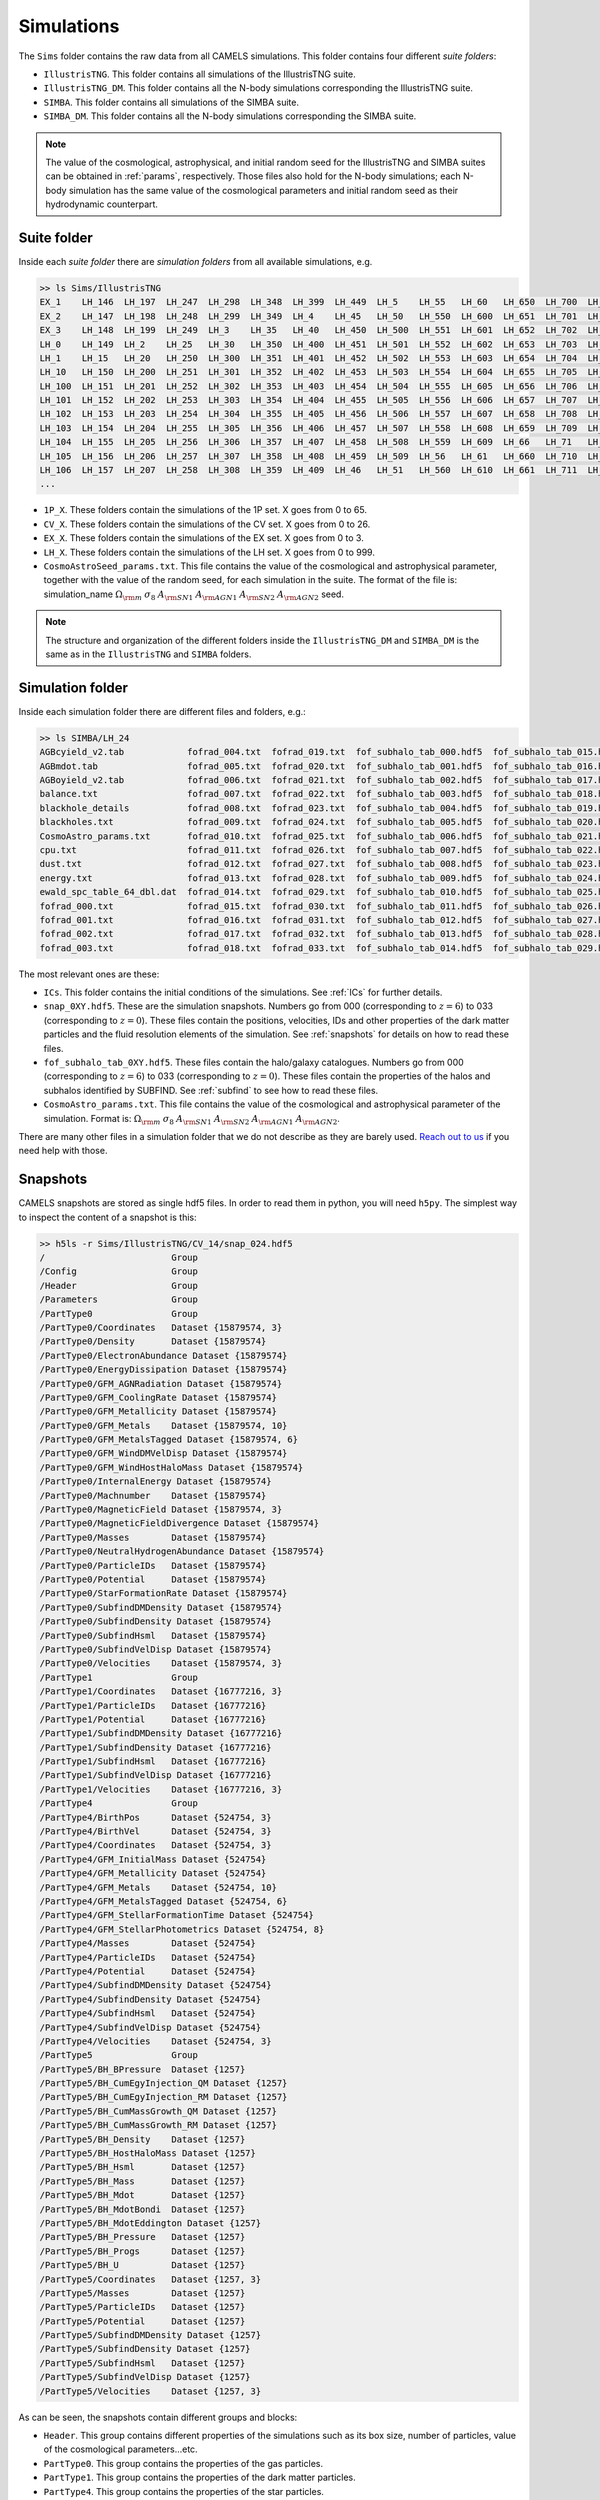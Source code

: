 .. _snapshots:

***********
Simulations
***********

The ``Sims`` folder contains the raw data from all CAMELS simulations. This folder contains four different `suite folders`:

- ``IllustrisTNG``. This folder contains all simulations of the IllustrisTNG suite.
- ``IllustrisTNG_DM``. This folder contains all the N-body simulations corresponding the IllustrisTNG suite.
- ``SIMBA``. This folder contains all simulations of the SIMBA suite. 
- ``SIMBA_DM``. This folder contains all the N-body simulations corresponding the SIMBA suite.

.. - ``times.txt``. This file contains the scale factors of the simulations (with the exception of the last snapshot at :math:`z=0`). This file is used by both the GIZMO and AREPO codes to write snapshots at these times.

.. Note::
  
   The value of the cosmological, astrophysical, and initial random seed for the IllustrisTNG and SIMBA suites can be obtained in :ref:`params`, respectively. Those files also hold for the N-body simulations; each N-body simulation has the same value of the cosmological parameters and initial random seed as their hydrodynamic counterpart.

Suite folder
~~~~~~~~~~~~
  
Inside each `suite folder` there are `simulation folders` from all available simulations, e.g.

.. code-block:: bash

   >> ls Sims/IllustrisTNG
   EX_1    LH_146  LH_197  LH_247  LH_298  LH_348  LH_399  LH_449  LH_5    LH_55   LH_60   LH_650  LH_700  LH_751  LH_801  LH_852  LH_902  LH_953
   EX_2    LH_147  LH_198  LH_248  LH_299  LH_349  LH_4    LH_45   LH_50   LH_550  LH_600  LH_651  LH_701  LH_752  LH_802  LH_853  LH_903  LH_954
   EX_3    LH_148  LH_199  LH_249  LH_3    LH_35   LH_40   LH_450  LH_500  LH_551  LH_601  LH_652  LH_702  LH_753  LH_803  LH_854  LH_904  LH_955
   LH_0    LH_149  LH_2    LH_25   LH_30   LH_350  LH_400  LH_451  LH_501  LH_552  LH_602  LH_653  LH_703  LH_754  LH_804  LH_855  LH_905  LH_956
   LH_1    LH_15   LH_20   LH_250  LH_300  LH_351  LH_401  LH_452  LH_502  LH_553  LH_603  LH_654  LH_704  LH_755  LH_805  LH_856  LH_906  LH_957
   LH_10   LH_150  LH_200  LH_251  LH_301  LH_352  LH_402  LH_453  LH_503  LH_554  LH_604  LH_655  LH_705  LH_756  LH_806  LH_857  LH_907  LH_958
   LH_100  LH_151  LH_201  LH_252  LH_302  LH_353  LH_403  LH_454  LH_504  LH_555  LH_605  LH_656  LH_706  LH_757  LH_807  LH_858  LH_908  LH_959
   LH_101  LH_152  LH_202  LH_253  LH_303  LH_354  LH_404  LH_455  LH_505  LH_556  LH_606  LH_657  LH_707  LH_758  LH_808  LH_859  LH_909  LH_96
   LH_102  LH_153  LH_203  LH_254  LH_304  LH_355  LH_405  LH_456  LH_506  LH_557  LH_607  LH_658  LH_708  LH_759  LH_809  LH_86   LH_91   LH_960
   LH_103  LH_154  LH_204  LH_255  LH_305  LH_356  LH_406  LH_457  LH_507  LH_558  LH_608  LH_659  LH_709  LH_76   LH_81   LH_860  LH_910  LH_961
   LH_104  LH_155  LH_205  LH_256  LH_306  LH_357  LH_407  LH_458  LH_508  LH_559  LH_609  LH_66   LH_71   LH_760  LH_810  LH_861  LH_911  LH_962
   LH_105  LH_156  LH_206  LH_257  LH_307  LH_358  LH_408  LH_459  LH_509  LH_56   LH_61   LH_660  LH_710  LH_761  LH_811  LH_862  LH_912  LH_963
   LH_106  LH_157  LH_207  LH_258  LH_308  LH_359  LH_409  LH_46   LH_51   LH_560  LH_610  LH_661  LH_711  LH_762  LH_812  LH_863  LH_913  LH_964
   ...

- ``1P_X``. These folders contain the simulations of the 1P set. X goes from 0 to 65.
- ``CV_X``. These folders contain the simulations of the CV set. X goes from 0 to 26.
- ``EX_X``. These folders contain the simulations of the EX set. X goes from 0 to 3.
- ``LH_X``. These folders contain the simulations of the LH set. X goes from 0 to 999.
- ``CosmoAstroSeed_params.txt``. This file contains the value of the cosmological and astrophysical parameter, together with the value of the random seed, for each simulation in the suite. The format of the file is: simulation_name :math:`\Omega_{\rm m}`  :math:`\sigma_8`  :math:`A_{\rm SN1}`  :math:`A_{\rm AGN1}`  :math:`A_{\rm SN2}`  :math:`A_{\rm AGN2}` seed.

.. Note::

   The structure and organization of the different folders inside the ``IllustrisTNG_DM`` and ``SIMBA_DM`` is the same as in the ``IllustrisTNG`` and ``SIMBA`` folders.

Simulation folder
~~~~~~~~~~~~~~~~~
   
Inside each simulation folder there are different files and folders, e.g.:

.. code-block:: bash

   >> ls SIMBA/LH_24
   AGBcyield_v2.tab            fofrad_004.txt  fofrad_019.txt  fof_subhalo_tab_000.hdf5  fof_subhalo_tab_015.hdf5  fof_subhalo_tab_030.hdf5  OUTPUT.err             snap_009.hdf5  snap_024.hdf5
   AGBmdot.tab                 fofrad_005.txt  fofrad_020.txt  fof_subhalo_tab_001.hdf5  fof_subhalo_tab_016.hdf5  fof_subhalo_tab_031.hdf5  OUTPUT.o24             snap_010.hdf5  snap_025.hdf5
   AGBoyield_v2.tab            fofrad_006.txt  fofrad_021.txt  fof_subhalo_tab_002.hdf5  fof_subhalo_tab_017.hdf5  fof_subhalo_tab_032.hdf5  OUTPUT.o632254         snap_011.hdf5  snap_026.hdf5
   balance.txt                 fofrad_007.txt  fofrad_022.txt  fof_subhalo_tab_003.hdf5  fof_subhalo_tab_018.hdf5  fof_subhalo_tab_033.hdf5  parameters-usedvalues  snap_012.hdf5  snap_027.hdf5
   blackhole_details           fofrad_008.txt  fofrad_023.txt  fof_subhalo_tab_004.hdf5  fof_subhalo_tab_019.hdf5  GIZMO.param               script.sh              snap_013.hdf5  snap_028.hdf5
   blackholes.txt              fofrad_009.txt  fofrad_024.txt  fof_subhalo_tab_005.hdf5  fof_subhalo_tab_020.hdf5  GIZMO.param-usedvalues    sfr.txt                snap_014.hdf5  snap_029.hdf5
   CosmoAstro_params.txt       fofrad_010.txt  fofrad_025.txt  fof_subhalo_tab_006.hdf5  fof_subhalo_tab_021.hdf5  gizmo-simba               snap_000.hdf5          snap_015.hdf5  snap_030.hdf5
   cpu.txt                     fofrad_011.txt  fofrad_026.txt  fof_subhalo_tab_007.hdf5  fof_subhalo_tab_022.hdf5  GRACKLE_INFO              snap_001.hdf5          snap_016.hdf5  snap_031.hdf5
   dust.txt                    fofrad_012.txt  fofrad_027.txt  fof_subhalo_tab_008.hdf5  fof_subhalo_tab_023.hdf5  grids                     snap_002.hdf5          snap_017.hdf5  snap_032.hdf5
   energy.txt                  fofrad_013.txt  fofrad_028.txt  fof_subhalo_tab_009.hdf5  fof_subhalo_tab_024.hdf5  ICs                       snap_003.hdf5          snap_018.hdf5  snap_033.hdf5
   ewald_spc_table_64_dbl.dat  fofrad_014.txt  fofrad_029.txt  fof_subhalo_tab_010.hdf5  fof_subhalo_tab_025.hdf5  info.txt                  snap_004.hdf5          snap_019.hdf5  spcool_tables
   fofrad_000.txt              fofrad_015.txt  fofrad_030.txt  fof_subhalo_tab_011.hdf5  fof_subhalo_tab_026.hdf5  logfile                   snap_005.hdf5          snap_020.hdf5  timebin.txt
   fofrad_001.txt              fofrad_016.txt  fofrad_031.txt  fof_subhalo_tab_012.hdf5  fof_subhalo_tab_027.hdf5  OUTPUT                    snap_006.hdf5          snap_021.hdf5  timings.txt
   fofrad_002.txt              fofrad_017.txt  fofrad_032.txt  fof_subhalo_tab_013.hdf5  fof_subhalo_tab_028.hdf5  OUTPUT.e24                snap_007.hdf5          snap_022.hdf5  TREECOOL
   fofrad_003.txt              fofrad_018.txt  fofrad_033.txt  fof_subhalo_tab_014.hdf5  fof_subhalo_tab_029.hdf5  OUTPUT.e632254            snap_008.hdf5          snap_023.hdf5  variable_wind_scaling.txt

The most relevant ones are these:

- ``ICs``. This folder contains the initial conditions of the simulations. See :ref:`ICs` for further details.

- ``snap_0XY.hdf5``. These are the simulation snapshots. Numbers go from 000 (corresponding to :math:`z=6`) to 033 (corresponding to :math:`z=0`). These files contain the positions, velocities, IDs and other properties of the dark matter particles and the fluid resolution elements of the simulation. See :ref:`snapshots` for details on how to read these files.
  
- ``fof_subhalo_tab_0XY.hdf5``. These files contain the halo/galaxy catalogues. Numbers go from 000 (corresponding to :math:`z=6`) to 033 (corresponding to :math:`z=0`). These files contain the properties of the halos and subhalos identified by SUBFIND. See :ref:`subfind` to see how to read these files.

- ``CosmoAstro_params.txt``. This file contains the value of the cosmological and astrophysical parameter of the simulation. Format is: :math:`\Omega_{\rm m}`  :math:`\sigma_8`  :math:`A_{\rm SN1}`  :math:`A_{\rm SN2}`   :math:`A_{\rm AGN1}`   :math:`A_{\rm AGN2}`.

.. _Reach out to us: camel.simulations@gmail.com
  
There are many other files in a simulation folder that we do not describe as they are barely used. `Reach out to us`_ if you need help with those.


Snapshots
~~~~~~~~~

CAMELS snapshots are stored as single hdf5 files. In order to read them in python, you will need ``h5py``. The simplest way to inspect the content of a snapshot is this:

.. code-block:: bash

   >> h5ls -r Sims/IllustrisTNG/CV_14/snap_024.hdf5
   /                        Group
   /Config                  Group
   /Header                  Group
   /Parameters              Group
   /PartType0               Group
   /PartType0/Coordinates   Dataset {15879574, 3}
   /PartType0/Density       Dataset {15879574}
   /PartType0/ElectronAbundance Dataset {15879574}
   /PartType0/EnergyDissipation Dataset {15879574}
   /PartType0/GFM_AGNRadiation Dataset {15879574}
   /PartType0/GFM_CoolingRate Dataset {15879574}
   /PartType0/GFM_Metallicity Dataset {15879574}
   /PartType0/GFM_Metals    Dataset {15879574, 10}
   /PartType0/GFM_MetalsTagged Dataset {15879574, 6}
   /PartType0/GFM_WindDMVelDisp Dataset {15879574}
   /PartType0/GFM_WindHostHaloMass Dataset {15879574}
   /PartType0/InternalEnergy Dataset {15879574}
   /PartType0/Machnumber    Dataset {15879574}
   /PartType0/MagneticField Dataset {15879574, 3}
   /PartType0/MagneticFieldDivergence Dataset {15879574}
   /PartType0/Masses        Dataset {15879574}
   /PartType0/NeutralHydrogenAbundance Dataset {15879574}
   /PartType0/ParticleIDs   Dataset {15879574}
   /PartType0/Potential     Dataset {15879574}
   /PartType0/StarFormationRate Dataset {15879574}
   /PartType0/SubfindDMDensity Dataset {15879574}
   /PartType0/SubfindDensity Dataset {15879574}
   /PartType0/SubfindHsml   Dataset {15879574}
   /PartType0/SubfindVelDisp Dataset {15879574}
   /PartType0/Velocities    Dataset {15879574, 3}
   /PartType1               Group
   /PartType1/Coordinates   Dataset {16777216, 3}
   /PartType1/ParticleIDs   Dataset {16777216}
   /PartType1/Potential     Dataset {16777216}
   /PartType1/SubfindDMDensity Dataset {16777216}
   /PartType1/SubfindDensity Dataset {16777216}
   /PartType1/SubfindHsml   Dataset {16777216}
   /PartType1/SubfindVelDisp Dataset {16777216}
   /PartType1/Velocities    Dataset {16777216, 3}
   /PartType4               Group
   /PartType4/BirthPos      Dataset {524754, 3}
   /PartType4/BirthVel      Dataset {524754, 3}
   /PartType4/Coordinates   Dataset {524754, 3}
   /PartType4/GFM_InitialMass Dataset {524754}
   /PartType4/GFM_Metallicity Dataset {524754}
   /PartType4/GFM_Metals    Dataset {524754, 10}
   /PartType4/GFM_MetalsTagged Dataset {524754, 6}
   /PartType4/GFM_StellarFormationTime Dataset {524754}
   /PartType4/GFM_StellarPhotometrics Dataset {524754, 8}
   /PartType4/Masses        Dataset {524754}
   /PartType4/ParticleIDs   Dataset {524754}
   /PartType4/Potential     Dataset {524754}
   /PartType4/SubfindDMDensity Dataset {524754}
   /PartType4/SubfindDensity Dataset {524754}
   /PartType4/SubfindHsml   Dataset {524754}
   /PartType4/SubfindVelDisp Dataset {524754}
   /PartType4/Velocities    Dataset {524754, 3}
   /PartType5               Group
   /PartType5/BH_BPressure  Dataset {1257}
   /PartType5/BH_CumEgyInjection_QM Dataset {1257}
   /PartType5/BH_CumEgyInjection_RM Dataset {1257}
   /PartType5/BH_CumMassGrowth_QM Dataset {1257}
   /PartType5/BH_CumMassGrowth_RM Dataset {1257}
   /PartType5/BH_Density    Dataset {1257}
   /PartType5/BH_HostHaloMass Dataset {1257}
   /PartType5/BH_Hsml       Dataset {1257}
   /PartType5/BH_Mass       Dataset {1257}
   /PartType5/BH_Mdot       Dataset {1257}
   /PartType5/BH_MdotBondi  Dataset {1257}
   /PartType5/BH_MdotEddington Dataset {1257}
   /PartType5/BH_Pressure   Dataset {1257}
   /PartType5/BH_Progs      Dataset {1257}
   /PartType5/BH_U          Dataset {1257}
   /PartType5/Coordinates   Dataset {1257, 3}
   /PartType5/Masses        Dataset {1257}
   /PartType5/ParticleIDs   Dataset {1257}
   /PartType5/Potential     Dataset {1257}
   /PartType5/SubfindDMDensity Dataset {1257}
   /PartType5/SubfindDensity Dataset {1257}
   /PartType5/SubfindHsml   Dataset {1257}
   /PartType5/SubfindVelDisp Dataset {1257}
   /PartType5/Velocities    Dataset {1257, 3}

As can be seen, the snapshots contain different groups and blocks:

- ``Header``. This group contains different properties of the simulations such as its box size, number of particles, value of the cosmological parameters...etc.
- ``PartType0``. This group contains the properties of the gas particles.
- ``PartType1``. This group contains the properties of the dark matter particles.
- ``PartType4``. This group contains the properties of the star particles.
- ``PartType5``. This group contains the properties of the black hole particles.

For instance, the block ``/PartType4/Coordinates`` contains the coordinates of the star particles. A detailed description of the different blocks can be found `here <https://www.tng-project.org/data/docs/specifications/#sec1b>`_.

.. Note::

   While the format of the snapshots in the IllustrisTNG and SIMBA suites is almost identical, there are a few differences. See :ref:`suite_differences` for more information.

Reading the snapshot header and blocks can be done as follows:

.. code-block:: python

   import numpy as np
   import h5py

   # snapshot name
   snapshot = 'Sims/IllustrisTNG/CV_14/snap_014.hdf5'

   # open file
   f = h5py.File(snapshot, 'r')

   # read different attributes of the header
   BoxSize      = f['Header'].attrs[u'BoxSize']/1e3 #Mpc/h
   redshift     = f['Header'].attrs[u'Redshift']
   h            = f['Header'].attrs[u'HubbleParam']
   Masses       = f['Header'].attrs[u'MassTable']*1e10 #Msun/h
   Np           = f['Header'].attrs[u'NumPart_Total']
   Omega_m      = f['Header'].attrs[u'Omega0']
   Omega_L      = f['Header'].attrs[u'OmegaLambda']
   Omega_b      = f['Header'].attrs[u'OmegaBaryon']
   scale_factor = f['Header'].attrs[u'Time'] #scale factor
   
   # read gas positions
   pos_g = f['PartType0/Coordinates'][:]/1e3  #positions in Mpc/h

   # read dark matter velocities; need to multiply by sqrt(a) to get peculiar velocities
   vel_c = f['PartType1/Velocities'][:]*np.sqrt(scale_factor) #velocities in km/s
   
   # read star masses
   mass_s = f['PartType4/Masses'][:]*1e10  #Masses in Msun/h

   # read black hole positions and the gravitational potential at their locations
   pos_bh       = f['PartType5/Coordinates'][:]/1e3  #positions in Mpc/h
   potential_bh = f['PartType5/Potential'][:]/scale_factor #potential in (km/s)^2

   
   # close file
   f.close()

.. Note::

   Note that the N-body simulations only contain the positions, velocities and IDs of the dark matter particles.


.. _ICs:   

Initial conditions
~~~~~~~~~~~~~~~~~~

The initial conditions of all simulations were generated at :math:`z=127` using second order lagrangian perturbation theory (2LPT). The same transfer function (total matter) was used for the gas and dark matter components. Particles were initially laid down in a regular grid: one grid for the dark matter particles and another grid, offset by half a grid cell, for the gas.

The initial condition files can be found inside each simulation folder. For instance, to access the initial conditions of the LH_156 simulation of the SIMBA suite:

.. code-block:: bash

   >> ls Sims/SIMBA/LH_156/ICs
   2LPT.param   ics.1  ics.4  ics.7              Pk_m_z=0.000.txt
   CAMB.params  ics.2  ics.5  inputspec_ics.txt
   ics.0        ics.3  ics.6  logIC

There are different files:

- ``2LPT.param``. This is the 2LPT parameter file used to generate the simulation initial conditions.
- ``CAMB.params``. This CAMB parameter file used to generate the :math:`z=0` matter power spectrum needed to generate the initial conditions.
- ``ics.X``. These files contain the positions, velocities, and IDs of the particles in the initial conditions. They are Gadget Format-I files, that can be read with `Pylians3 <https://github.com/franciscovillaescusa/Pylians3>`_  as shown below.
- ``inputspec_ics.txt``. A file generated by 2LPT with the input power spectrum. Only needed for debugging.
- ``logIC``. This file contains the output generated by 2LPT when generating the initial conditions. One useful for internal debugging.
- ``Pk_m_z=0.000.txt``. The linear matter power spectrum at :math:`z=0` for the simulation. This file is generated by running the ``CAMB`` code with the ``CAMB.params`` parameter file. This file is used in ``2LPT.param`` to generate the initial conditions.

The files with the initial conditions can be read as follows:

.. code-block:: python

   import numpy as np
   import readgadget

   # name of the snapshot
   snapshot = '/mnt/ceph/users/camels/Sims/SIMBA/LH_156/ICs/ics'

   # read snapshot header
   header   = readgadget.header(snapshot)
   BoxSize  = header.boxsize/1e3  #Mpc/h
   Nall     = header.nall         #Total number of particles
   Masses   = header.massarr*1e10 #Masses of the particles in Msun/h
   Omega_m  = header.omega_m      #value of Omega_m
   Omega_l  = header.omega_l      #value of Omega_l
   h        = header.hubble       #value of h
   redshift = header.redshift     #redshift of the snapshot
   Hubble   = 100.0*np.sqrt(Omega_m*(1.0+redshift)**3+Omega_l)#Value of H(z) in km/s/(Mpc/h)

   # read positions, velocities and IDs of the gas particles
   ptype = [0] #gas is particle type 0
   pos_g = readgadget.read_block(snapshot, "POS ", ptype)/1e3 #positions in Mpc/h
   vel_g = readgadget.read_block(snapshot, "VEL ", ptype)     #peculiar velocities in km/s
   ids_g = readgadget.read_block(snapshot, "ID  ", ptype)-1   #IDs starting from 0

   # read positions, velocities and IDs of the dark matter particles
   ptype = [1] #dark matter is particle type 1
   pos_c = readgadget.read_block(snapshot, "POS ", ptype)/1e3 #positions in Mpc/h
   vel_c = readgadget.read_block(snapshot, "VEL ", ptype)     #peculiar velocities in km/s
   ids_c = readgadget.read_block(snapshot, "ID  ", ptype)-1   #IDs starting from 0


.. Note::

   When using the ``readgadget`` library, the particle velocities automatically incorporate the :math:`\sqrt{a}` Gadget factor.

.. Note::

   When reading initial conditions of N-body simulations, only positions, velocities, and IDs for dark matter particles are present, not for gas.


.. _suite_differences:
   
Suite differences
~~~~~~~~~~~~~~~~~

The simulations from the SIMBA and IllustrisTNG suites are very different: they solve the hydrodynamic equations using completely different methods and the subgrid models employed are distinct. However, the format of the data is very similar in the two sets. The main differences are these:

- The format of the metallicity array is slightly different.  In SIMBA, ``Metallicity`` is an 11-element array where the n=0 component is the `total` metal mass fraction (everything not H, He), and the remaining elements contain the mass fraction in [He,C,N,O,Ne,Mg,Si,S,Ca,Fe].

- Particle positions are saved in single precision in SIMBA, while in IllustrisTNG are stored in double precision.

- The SIMBA simulations track ``Dust_Masses`` and ``Dust_Metallicity`` (that are not available in IllustrisTNG), while IllustrisTNG simulations contain magnetic fields (not available in SIMBA).

- In the SIMBA simulations the masses of the dark matter particles are listed individually in ``PartType1/Masses``. In the IllustrisTNG simulations the dark matter particle mass is only stored in the header.

- The hydrodynamics methods are different and so the sizes (and shapes) that gas elements represent are different in IllustrisTNG and SIMBA. 
